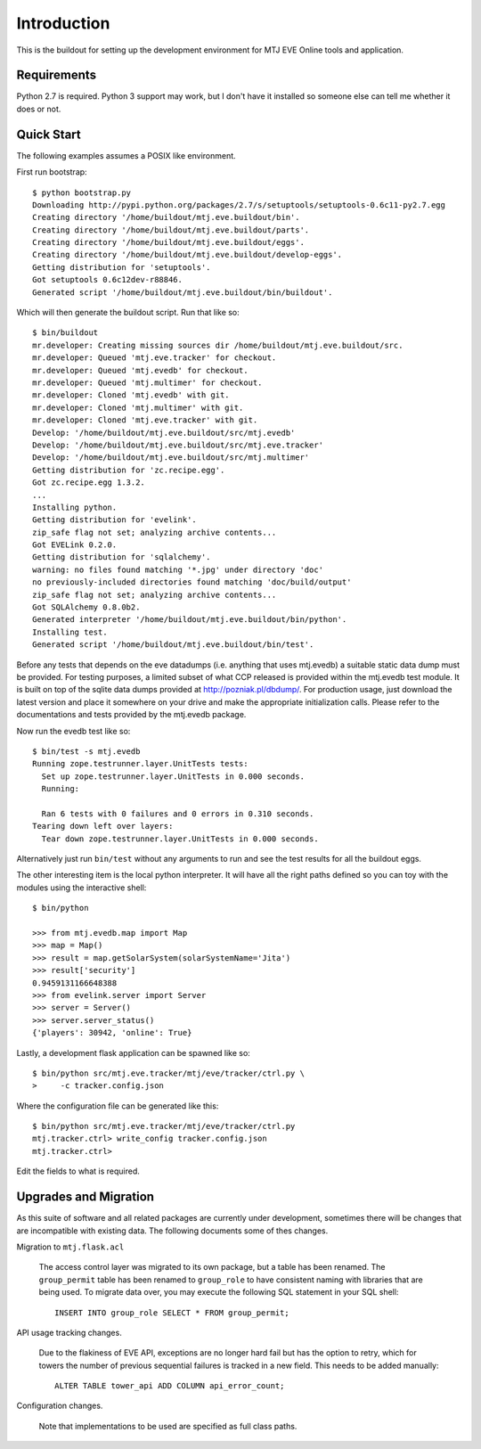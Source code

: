 Introduction
============

This is the buildout for setting up the development environment for MTJ
EVE Online tools and application.

Requirements
------------

Python 2.7 is required.  Python 3 support may work, but I don't have it
installed so someone else can tell me whether it does or not.

Quick Start
-----------

The following examples assumes a POSIX like environment.

First run bootstrap::

    $ python bootstrap.py 
    Downloading http://pypi.python.org/packages/2.7/s/setuptools/setuptools-0.6c11-py2.7.egg
    Creating directory '/home/buildout/mtj.eve.buildout/bin'.
    Creating directory '/home/buildout/mtj.eve.buildout/parts'.
    Creating directory '/home/buildout/mtj.eve.buildout/eggs'.
    Creating directory '/home/buildout/mtj.eve.buildout/develop-eggs'.
    Getting distribution for 'setuptools'.
    Got setuptools 0.6c12dev-r88846.
    Generated script '/home/buildout/mtj.eve.buildout/bin/buildout'.

Which will then generate the buildout script.  Run that like so::

    $ bin/buildout 
    mr.developer: Creating missing sources dir /home/buildout/mtj.eve.buildout/src.
    mr.developer: Queued 'mtj.eve.tracker' for checkout.
    mr.developer: Queued 'mtj.evedb' for checkout.
    mr.developer: Queued 'mtj.multimer' for checkout.
    mr.developer: Cloned 'mtj.evedb' with git.
    mr.developer: Cloned 'mtj.multimer' with git.
    mr.developer: Cloned 'mtj.eve.tracker' with git.
    Develop: '/home/buildout/mtj.eve.buildout/src/mtj.evedb'
    Develop: '/home/buildout/mtj.eve.buildout/src/mtj.eve.tracker'
    Develop: '/home/buildout/mtj.eve.buildout/src/mtj.multimer'
    Getting distribution for 'zc.recipe.egg'.
    Got zc.recipe.egg 1.3.2.
    ...
    Installing python.
    Getting distribution for 'evelink'.
    zip_safe flag not set; analyzing archive contents...
    Got EVELink 0.2.0.
    Getting distribution for 'sqlalchemy'.
    warning: no files found matching '*.jpg' under directory 'doc'
    no previously-included directories found matching 'doc/build/output'
    zip_safe flag not set; analyzing archive contents...
    Got SQLAlchemy 0.8.0b2.
    Generated interpreter '/home/buildout/mtj.eve.buildout/bin/python'.
    Installing test.
    Generated script '/home/buildout/mtj.eve.buildout/bin/test'.

Before any tests that depends on the eve datadumps (i.e. anything that
uses mtj.evedb) a suitable static data dump must be provided.  For
testing purposes, a limited subset of what CCP released is provided
within the mtj.evedb test module.  It is built on top of the sqlite data
dumps provided at http://pozniak.pl/dbdump/.  For production usage, just
download the latest version and place it somewhere on your drive and
make the appropriate initialization calls.  Please refer to the
documentations and tests provided by the mtj.evedb package.

Now run the evedb test like so::

    $ bin/test -s mtj.evedb
    Running zope.testrunner.layer.UnitTests tests:
      Set up zope.testrunner.layer.UnitTests in 0.000 seconds.
      Running:
                    
      Ran 6 tests with 0 failures and 0 errors in 0.310 seconds.
    Tearing down left over layers:
      Tear down zope.testrunner.layer.UnitTests in 0.000 seconds.

Alternatively just run ``bin/test`` without any arguments to run and see
the test results for all the buildout eggs.

The other interesting item is the local python interpreter.  It will
have all the right paths defined so you can toy with the modules using
the interactive shell::

    $ bin/python 

    >>> from mtj.evedb.map import Map
    >>> map = Map()
    >>> result = map.getSolarSystem(solarSystemName='Jita')
    >>> result['security']
    0.9459131166648388
    >>> from evelink.server import Server
    >>> server = Server()
    >>> server.server_status()
    {'players': 30942, 'online': True}

Lastly, a development flask application can be spawned like so::

    $ bin/python src/mtj.eve.tracker/mtj/eve/tracker/ctrl.py \
    >     -c tracker.config.json

Where the configuration file can be generated like this::

    $ bin/python src/mtj.eve.tracker/mtj/eve/tracker/ctrl.py
    mtj.tracker.ctrl> write_config tracker.config.json
    mtj.tracker.ctrl>

Edit the fields to what is required.

Upgrades and Migration
----------------------

As this suite of software and all related packages are currently under
development, sometimes there will be changes that are incompatible with
existing data.  The following documents some of thes changes.

Migration to ``mtj.flask.acl``

    The access control layer was migrated to its own package, but a
    table has been renamed.  The ``group_permit`` table has been renamed
    to ``group_role`` to have consistent naming with libraries that are
    being used.  To migrate data over, you may execute the following SQL
    statement in your SQL shell::

        INSERT INTO group_role SELECT * FROM group_permit;

API usage tracking changes.

    Due to the flakiness of EVE API, exceptions are no longer hard fail
    but has the option to retry, which for towers the number of previous
    sequential failures is tracked in a new field.  This needs to be
    added manually::

        ALTER TABLE tower_api ADD COLUMN api_error_count;

Configuration changes.

    Note that implementations to be used are specified as full class
    paths.
